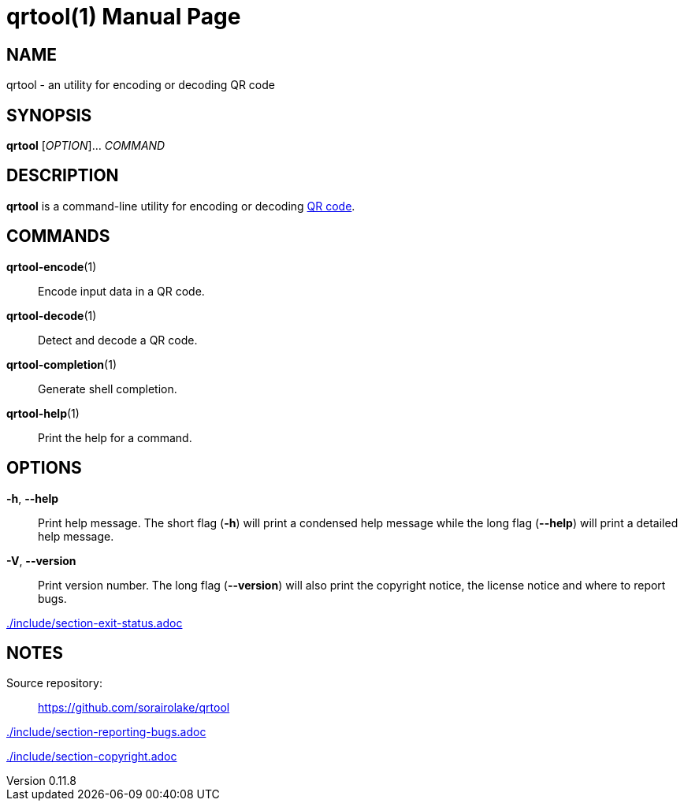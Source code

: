 // SPDX-FileCopyrightText: 2022 Shun Sakai
//
// SPDX-License-Identifier: CC-BY-4.0

= qrtool(1)
// Specify in UTC.
:docdate: 2025-03-10
:revnumber: 0.11.8
:doctype: manpage
:mansource: qrtool {revnumber}
:manmanual: General Commands Manual
ifndef::site-gen-antora[:includedir: ./include]
:qrcode-url: https://www.qrcode.com/

== NAME

qrtool - an utility for encoding or decoding QR code

== SYNOPSIS

*{manname}* [_OPTION_]... _COMMAND_

== DESCRIPTION

*{manname}* is a command-line utility for encoding or decoding
{qrcode-url}[QR code].

== COMMANDS

*qrtool-encode*(1)::

  Encode input data in a QR code.

*qrtool-decode*(1)::

  Detect and decode a QR code.

*qrtool-completion*(1)::

  Generate shell completion.

*qrtool-help*(1)::

  Print the help for a command.

== OPTIONS

*-h*, *--help*::

  Print help message. The short flag (*-h*) will print a condensed help message
  while the long flag (*--help*) will print a detailed help message.

*-V*, *--version*::

  Print version number. The long flag (*--version*) will also print the
  copyright notice, the license notice and where to report bugs.

ifndef::site-gen-antora[include::{includedir}/section-exit-status.adoc[]]
ifdef::site-gen-antora[include::partial$man/man1/include/section-exit-status.adoc[]]

== NOTES

Source repository:{blank}::

  https://github.com/sorairolake/qrtool

ifndef::site-gen-antora[include::{includedir}/section-reporting-bugs.adoc[]]
ifdef::site-gen-antora[include::partial$man/man1/include/section-reporting-bugs.adoc[]]

ifndef::site-gen-antora[include::{includedir}/section-copyright.adoc[]]
ifdef::site-gen-antora[include::partial$man/man1/include/section-copyright.adoc[]]
